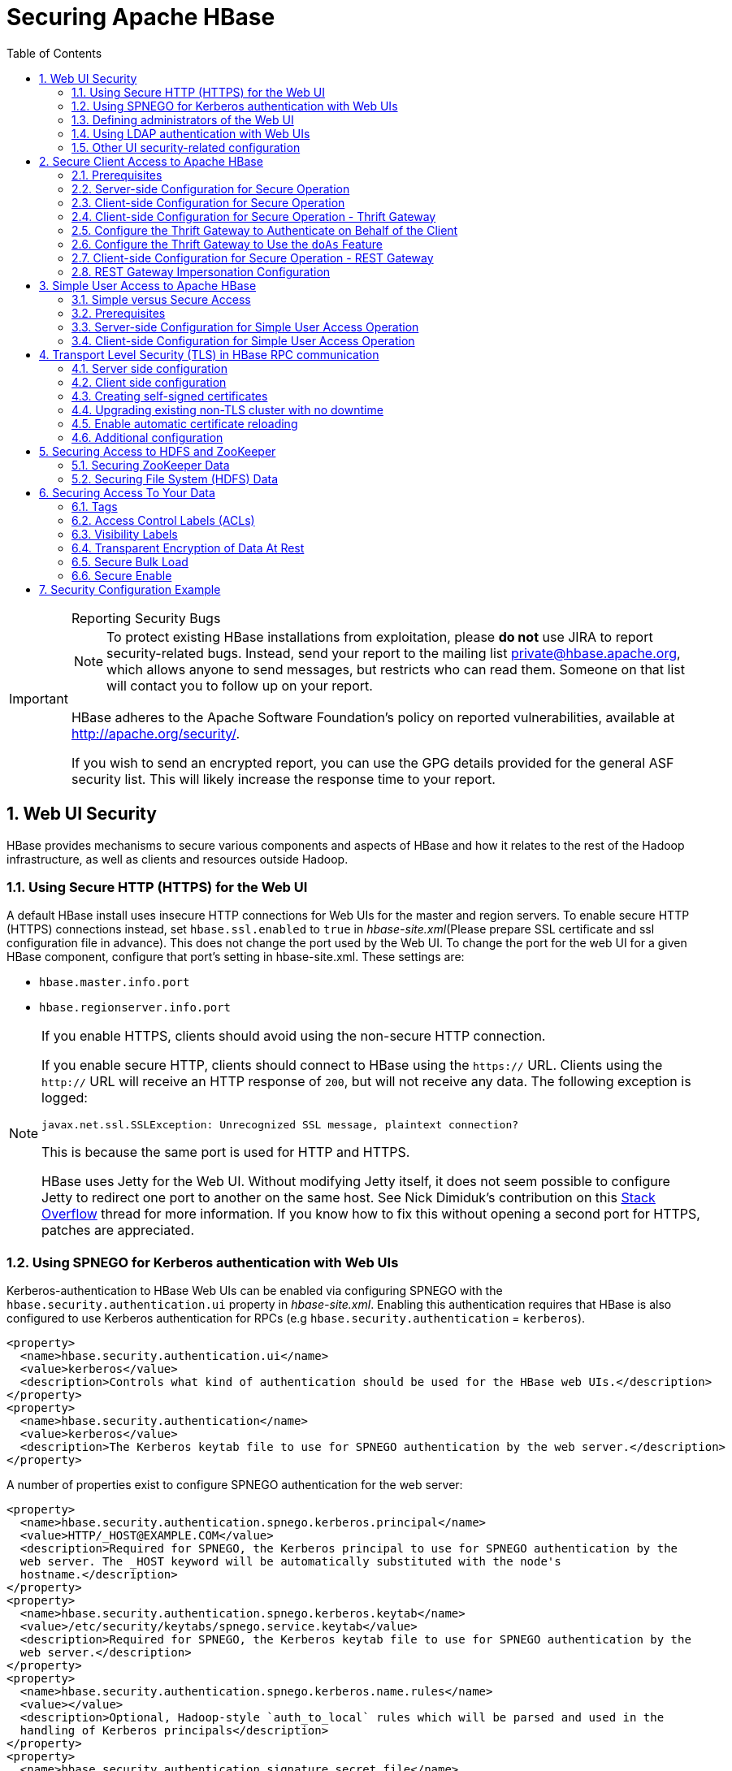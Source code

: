 ////
/**
 *
 * Licensed to the Apache Software Foundation (ASF) under one
 * or more contributor license agreements.  See the NOTICE file
 * distributed with this work for additional information
 * regarding copyright ownership.  The ASF licenses this file
 * to you under the Apache License, Version 2.0 (the
 * "License"); you may not use this file except in compliance
 * with the License.  You may obtain a copy of the License at
 *
 *     http://www.apache.org/licenses/LICENSE-2.0
 *
 * Unless required by applicable law or agreed to in writing, software
 * distributed under the License is distributed on an "AS IS" BASIS,
 * WITHOUT WARRANTIES OR CONDITIONS OF ANY KIND, either express or implied.
 * See the License for the specific language governing permissions and
 * limitations under the License.
 */
////

[[security]]
= Securing Apache HBase
:doctype: book
:numbered:
:toc: left
:icons: font
:experimental:

[IMPORTANT]
.Reporting Security Bugs
====
NOTE: To protect existing HBase installations from exploitation, please *do not* use JIRA to report security-related bugs. Instead, send your report to the mailing list private@hbase.apache.org, which allows anyone to send messages, but restricts who can read them. Someone on that list will contact you to follow up on your report.

HBase adheres to the Apache Software Foundation's policy on reported vulnerabilities, available at http://apache.org/security/.

If you wish to send an encrypted report, you can use the GPG details provided for the general ASF security list. This will likely increase the response time to your report.
====

== Web UI Security

HBase provides mechanisms to secure various components and aspects of HBase and how it relates to the rest of the Hadoop infrastructure, as well as clients and resources outside Hadoop.

=== Using Secure HTTP (HTTPS) for the Web UI

A default HBase install uses insecure HTTP connections for Web UIs for the master and region servers.
To enable secure HTTP (HTTPS) connections instead, set `hbase.ssl.enabled` to `true` in _hbase-site.xml_(Please prepare SSL certificate and ssl configuration file in advance).
This does not change the port used by the Web UI.
To change the port for the web UI for a given HBase component, configure that port's setting in hbase-site.xml.
These settings are:

* `hbase.master.info.port`
* `hbase.regionserver.info.port`

.If you enable HTTPS, clients should avoid using the non-secure HTTP connection.
[NOTE]
====
If you enable secure HTTP, clients should connect to HBase using the `https://` URL.
Clients using the `http://` URL will receive an HTTP response of `200`, but will not receive any data.
The following exception is logged:

----
javax.net.ssl.SSLException: Unrecognized SSL message, plaintext connection?
----

This is because the same port is used for HTTP and HTTPS.

HBase uses Jetty for the Web UI.
Without modifying Jetty itself, it does not seem possible to configure Jetty to redirect one port to another on the same host.
See Nick Dimiduk's contribution on this link:http://stackoverflow.com/questions/20611815/redirect-from-http-to-https-in-jetty[Stack Overflow] thread for more information.
If you know how to fix this without opening a second port for HTTPS, patches are appreciated.
====

[[hbase.secure.spnego.ui]]
=== Using SPNEGO for Kerberos authentication with Web UIs

Kerberos-authentication to HBase Web UIs can be enabled via configuring SPNEGO with the `hbase.security.authentication.ui`
property in _hbase-site.xml_. Enabling this authentication requires that HBase is also configured to use Kerberos authentication
for RPCs (e.g `hbase.security.authentication` = `kerberos`).

[source,xml]
----
<property>
  <name>hbase.security.authentication.ui</name>
  <value>kerberos</value>
  <description>Controls what kind of authentication should be used for the HBase web UIs.</description>
</property>
<property>
  <name>hbase.security.authentication</name>
  <value>kerberos</value>
  <description>The Kerberos keytab file to use for SPNEGO authentication by the web server.</description>
</property>
----

A number of properties exist to configure SPNEGO authentication for the web server:

[source,xml]
----
<property>
  <name>hbase.security.authentication.spnego.kerberos.principal</name>
  <value>HTTP/_HOST@EXAMPLE.COM</value>
  <description>Required for SPNEGO, the Kerberos principal to use for SPNEGO authentication by the
  web server. The _HOST keyword will be automatically substituted with the node's
  hostname.</description>
</property>
<property>
  <name>hbase.security.authentication.spnego.kerberos.keytab</name>
  <value>/etc/security/keytabs/spnego.service.keytab</value>
  <description>Required for SPNEGO, the Kerberos keytab file to use for SPNEGO authentication by the
  web server.</description>
</property>
<property>
  <name>hbase.security.authentication.spnego.kerberos.name.rules</name>
  <value></value>
  <description>Optional, Hadoop-style `auth_to_local` rules which will be parsed and used in the
  handling of Kerberos principals</description>
</property>
<property>
  <name>hbase.security.authentication.signature.secret.file</name>
  <value></value>
  <description>Optional, a file whose contents will be used as a secret to sign the HTTP cookies
  as a part of the SPNEGO authentication handshake. If this is not provided, Java's `Random` library
  will be used for the secret.</description>
</property>
----

=== Defining administrators of the Web UI

In the previous section, we cover how to enable authentication for the Web UI via SPNEGO.
However, some portions of the Web UI could be used to impact the availability and performance
of an HBase cluster. As such, it is desirable to ensure that only those with proper authority
can interact with these sensitive endpoints.

HBase allows the adminstrators to be defined via a list of usernames or groups in hbase-site.xml

[source,xml]
----
<property>
  <name>hbase.security.authentication.spnego.admin.users</name>
  <value></value>
</property>
<property>
  <name>hbase.security.authentication.spnego.admin.groups</name>
  <value></value>
</property>
----

The usernames are those which the Kerberos identity maps to, given the Hadoop `auth_to_local` rules
in core-site.xml. The groups here are the Unix groups associated with the mapped usernames.

Consider the following scenario to describe how the configuration properties operate. Consider
three users which are defined in the Kerberos KDC:

* `alice@COMPANY.COM`
* `bob@COMPANY.COM`
* `charlie@COMPANY.COM`

The default Hadoop `auth_to_local` rules map these principals to the "shortname":

* `alice`
* `bob`
* `charlie`

Unix groups membership define that `alice` is a member of the group `admins`.
`bob` and `charlie` are not members of the `admins` group.

[source,xml]
----
<property>
  <name>hbase.security.authentication.spnego.admin.users</name>
  <value>charlie</value>
</property>
<property>
  <name>hbase.security.authentication.spnego.admin.groups</name>
  <value>admins</value>
</property>
----

Given the above configuration, `alice` is allowed to access sensitive endpoints in the Web UI
as she is a member of the `admins` group. `charlie` is also allowed to access sensitive endpoints
because he is explicitly listed as an admin in the configuration. `bob` is not allowed to access
sensitive endpoints because he is not a member of the `admins` group nor is listed as an explicit
admin user via `hbase.security.authentication.spnego.admin.users`, but can still use any
non-sensitive endpoints in the Web UI.

If it doesn't go without saying: non-authenticated users cannot access any part of the Web UI.

[[hbase.secure.ldap.ui]]
=== Using LDAP authentication with Web UIs

LDAP authentication to HBase Web UIs can be enabled via configuring LDAP with the `hbase.security.authentication.ui`
property in _hbase-site.xml_. The `hbase.http.filter.initializers` property also needs to have the `AuthenticationFilterInitializer` class.

*IMPORTANT:* A LDAP server must be configured and running. When TLS is enabled for communication with LDAP server (either via ldaps scheme or ‘start TLS’ extension), configure the public certificate of the LDAP server in the local truststore.
The LDAP authentication mechanism uses HTTP Basic authentication scheme to verify user specified credentials against a configured LDAP (or Active Directory) server. The authentication filter must be configured with the following init parameters:

[source,xml]
----
<property>
  <name>hbase.security.authentication.ui</name>
  <value>ldap</value>
  <description>Controls what kind of authentication should be used for the HBase web UIs.</description>
</property>
<property>
  <name>hbase.http.filter.initializers</name>
  <value>org.apache.hadoop.hbase.http.AuthenticationFilterInitializer</value>
  <description>Comma separated class names corresponding to the Filters that will be initialized.
  Then, the Filters will be applied to all user facing jsp and servlet web pages.</description>
</property>
<property>
  <name>hadoop.http.authentication.type</name>
  <value>ldap</value>
  <description>Defines authentication used for the HTTP web-consoles in Hadoop ecosystem.</description>
</property>
----

A number of properties exist to configure LDAP authentication for the web server:

[source,xml]
----
<property>
  <name>hadoop.http.authentication.ldap.binddomain</name>
  <value>EXAMPLE.COM</value>
  <description>The LDAP bind domain value to be used with the LDAP server. This property is optional
   and useful only in case of Active Directory server (e.g. example.com).</description>
</property>
<property>
  <name>hadoop.http.authentication.ldap.providerurl</name>
  <value>ldap://ldap-server-host:8920</value>
  <description>The url of the LDAP server.</description>
</property>
<property>
  <name>hadoop.http.authentication.ldap.enablestarttls</name>
  <value>false</value>
  <description>A boolean value used to define if the LDAP server supports ‘StartTLS’ extension.</description>
</property>
<property>
  <name>hadoop.http.authentication.ldap.basedn</name>
  <value>ou=users,dc=example,dc=com</value>
  <description>The base distinguished name (DN) to be used with the LDAP server. This value is
  appended to the provided user id for authentication purpose. This property is not useful in case
  of Active Directory server.</description>
</property>
----

=== Other UI security-related configuration

While it is a clear anti-pattern for HBase developers, the developers acknowledge that the HBase
configuration (including Hadoop configuration files) may contain sensitive information. As such,
a user may find that they do not want to expose the HBase service-level configuration to all
authenticated users. They may configure HBase to require a user must be an admin to access
the service-level configuration via the HBase UI. This configuration is *false* by default
(any authenticated user may access the configuration).

Users who wish to change this would set the following in their hbase-site.xml:
[source,xml]
----
<property>
  <name>hbase.security.authentication.ui.config.protected</name>
  <value>true</value>
</property>
----

[[hbase.secure.configuration]]
== Secure Client Access to Apache HBase

Newer releases of Apache HBase (>= 0.92) support optional SASL authentication of clients.
See also Matteo Bertozzi's article on link:https://blog.cloudera.com/blog/2012/09/understanding-user-authentication-and-authorization-in-apache-hbase/[Understanding User Authentication and Authorization in Apache HBase].

This describes how to set up Apache HBase and clients for connection to secure HBase resources.

[[security.prerequisites]]
=== Prerequisites

Hadoop Authentication Configuration::
  To run HBase RPC with strong authentication, you must set `hbase.security.authentication` to `kerberos`.
  In this case, you must also set `hadoop.security.authentication` to `kerberos` in core-site.xml.
  Otherwise, you would be using strong authentication for HBase but not for the underlying HDFS, which would cancel out any benefit.

Kerberos KDC::
  You need to have a working Kerberos KDC.

=== Server-side Configuration for Secure Operation

First, refer to <<security.prerequisites,security.prerequisites>> and ensure that your underlying HDFS configuration is secure.

Add the following to the `hbase-site.xml` file on every server machine in the cluster:

[source,xml]
----
<property>
  <name>hbase.security.authentication</name>
  <value>kerberos</value>
</property>
<property>
  <name>hbase.security.authorization</name>
  <value>true</value>
</property>
<property>
<name>hbase.coprocessor.region.classes</name>
  <value>org.apache.hadoop.hbase.security.token.TokenProvider</value>
</property>
----

A full shutdown and restart of HBase service is required when deploying these configuration changes.

=== Client-side Configuration for Secure Operation

First, refer to <<security.prerequisites>> and ensure that your underlying HDFS configuration is secure.

Add the following to the `hbase-site.xml` file on every client:

[source,xml]
----
<property>
  <name>hbase.security.authentication</name>
  <value>kerberos</value>
</property>
----

Before 2.2.0 version, the client environment must be logged in to Kerberos from KDC or keytab via the `kinit` command before communication with the HBase cluster will be possible.

Since 2.2.0, client can specify the following configurations in `hbase-site.xml`:
[source,xml]
----
<property>
  <name>hbase.client.keytab.file</name>
  <value>/local/path/to/client/keytab</value>
</property>

<property>
  <name>hbase.client.keytab.principal</name>
  <value>foo@EXAMPLE.COM</value>
</property>
----
Then application can automatically do the login and credential renewal jobs without client interference.

It's optional feature, client, who upgrades to 2.2.0, can still keep their login and credential renewal logic already did in older version, as long as keeping `hbase.client.keytab.file`
and `hbase.client.keytab.principal` are unset.

Be advised that if the `hbase.security.authentication` in the client- and server-side site files do not match, the client will not be able to communicate with the cluster.

Once HBase is configured for secure RPC it is possible to optionally configure encrypted communication.
To do so, add the following to the `hbase-site.xml` file on every client:

[source,xml]
----
<property>
  <name>hbase.rpc.protection</name>
  <value>privacy</value>
</property>
----

This configuration property can also be set on a per-connection basis.
Set it in the `Configuration` supplied to `Table`:

[source,java]
----
Configuration conf = HBaseConfiguration.create();
Connection connection = ConnectionFactory.createConnection(conf);
conf.set("hbase.rpc.protection", "privacy");
try (Connection connection = ConnectionFactory.createConnection(conf);
     Table table = connection.getTable(TableName.valueOf(tablename))) {
  .... do your stuff
}
----

Expect a ~10% performance penalty for encrypted communication.

[[security.client.thrift]]
=== Client-side Configuration for Secure Operation - Thrift Gateway

Add the following to the `hbase-site.xml` file for every Thrift gateway:
[source,xml]
----
<property>
  <name>hbase.thrift.keytab.file</name>
  <value>/etc/hbase/conf/hbase.keytab</value>
</property>
<property>
  <name>hbase.thrift.kerberos.principal</name>
  <value>$USER/_HOST@HADOOP.LOCALDOMAIN</value>
  <!-- TODO: This may need to be  HTTP/_HOST@<REALM> and _HOST may not work.
   You may have  to put the concrete full hostname.
   -->
</property>
<!-- Add these if you need to configure a different DNS interface from the default -->
<property>
  <name>hbase.thrift.dns.interface</name>
  <value>default</value>
</property>
<property>
  <name>hbase.thrift.dns.nameserver</name>
  <value>default</value>
</property>
----

Substitute the appropriate credential and keytab for _$USER_ and _$KEYTAB_ respectively.

In order to use the Thrift API principal to interact with HBase, it is also necessary to add the `hbase.thrift.kerberos.principal` to the `_acl_` table.
For example, to give the Thrift API principal, `thrift_server`, administrative access, a command such as this one will suffice:

[source,sql]
----
grant 'thrift_server', 'RWCA'
----

For more information about ACLs, please see the <<hbase.accesscontrol.configuration>> section

The Thrift gateway will authenticate with HBase using the supplied credential.
No authentication will be performed by the Thrift gateway itself.
All client access via the Thrift gateway will use the Thrift gateway's credential and have its privilege.

[[security.gateway.thrift]]
=== Configure the Thrift Gateway to Authenticate on Behalf of the Client

<<security.client.thrift>> describes how to authenticate a Thrift client to HBase using a fixed user.
As an alternative, you can configure the Thrift gateway to authenticate to HBase on the client's behalf, and to access HBase using a proxy user.
This was implemented in link:https://issues.apache.org/jira/browse/HBASE-11349[HBASE-11349] for Thrift 1, and link:https://issues.apache.org/jira/browse/HBASE-11474[HBASE-11474] for Thrift 2.

.Limitations with Thrift Framed Transport
[NOTE]
====
If you use framed transport, you cannot yet take advantage of this feature, because SASL does not work with Thrift framed transport at this time.
====

To enable it, do the following.


. Be sure Thrift is running in secure mode, by following the procedure described in <<security.client.thrift>>.
. Be sure that HBase is configured to allow proxy users, as described in <<security.rest.gateway>>.
. In _hbase-site.xml_ for each cluster node running a Thrift gateway, set the property `hbase.thrift.security.qop` to one of the following three values:
+
* `privacy` - authentication, integrity, and confidentiality checking.
* `integrity` - authentication and integrity checking
* `authentication` - authentication checking only

. Restart the Thrift gateway processes for the changes to take effect.
  If a node is running Thrift, the output of the `jps` command will list a `ThriftServer` process.
  To stop Thrift on a node, run the command `bin/hbase-daemon.sh stop thrift`.
  To start Thrift on a node, run the command `bin/hbase-daemon.sh start thrift`.

[[security.gateway.thrift.doas]]
=== Configure the Thrift Gateway to Use the `doAs` Feature

<<security.gateway.thrift>> describes how to configure the Thrift gateway to authenticate to HBase on the client's behalf, and to access HBase using a proxy user. The limitation of this approach is that after the client is initialized with a particular set of credentials, it cannot change these credentials during the session. The `doAs` feature provides a flexible way to impersonate multiple principals using the same client. This feature was implemented in link:https://issues.apache.org/jira/browse/HBASE-12640[HBASE-12640] for Thrift 1, but is currently not available for Thrift 2.

*To enable the `doAs` feature*, add the following to the _hbase-site.xml_ file for every Thrift gateway:

[source,xml]
----
<property>
  <name>hbase.regionserver.thrift.http</name>
  <value>true</value>
</property>
<property>
  <name>hbase.thrift.support.proxyuser</name>
  <value>true</value>
</property>
----

*To allow proxy users* when using `doAs` impersonation, add the following to the _hbase-site.xml_ file for every HBase node:

[source,xml]
----
<property>
  <name>hadoop.security.authorization</name>
  <value>true</value>
</property>
<property>
  <name>hadoop.proxyuser.$USER.groups</name>
  <value>$GROUPS</value>
</property>
<property>
  <name>hadoop.proxyuser.$USER.hosts</name>
  <value>$GROUPS</value>
</property>
----

Take a look at the
link:https://github.com/apache/hbase/blob/master/hbase-examples/src/main/java/org/apache/hadoop/hbase/thrift/HttpDoAsClient.java[demo client]
to get an overall idea of how to use this feature in your client.

=== Client-side Configuration for Secure Operation - REST Gateway

Add the following to the `hbase-site.xml` file for every REST gateway:

[source,xml]
----
<property>
  <name>hbase.rest.keytab.file</name>
  <value>$KEYTAB</value>
</property>
<property>
  <name>hbase.rest.kerberos.principal</name>
  <value>$USER/_HOST@HADOOP.LOCALDOMAIN</value>
</property>
----

Substitute the appropriate credential and keytab for _$USER_ and _$KEYTAB_ respectively.

The REST gateway will authenticate with HBase using the supplied credential.

In order to use the REST API principal to interact with HBase, it is also necessary to add the `hbase.rest.kerberos.principal` to the `_acl_` table.
For example, to give the REST API principal, `rest_server`, administrative access, a command such as this one will suffice:

[source,sql]
----
grant 'rest_server', 'RWCA'
----

For more information about ACLs, please see the <<hbase.accesscontrol.configuration>> section

HBase REST gateway supports link:https://hadoop.apache.org/docs/stable/hadoop-auth/index.html[SPNEGO HTTP authentication] for client access to the gateway.
To enable REST gateway Kerberos authentication for client access, add the following to the `hbase-site.xml` file for every REST gateway.

[source,xml]
----
<property>
  <name>hbase.rest.support.proxyuser</name>
  <value>true</value>
</property>
<property>
  <name>hbase.rest.authentication.type</name>
  <value>kerberos</value>
</property>
<property>
  <name>hbase.rest.authentication.kerberos.principal</name>
  <value>HTTP/_HOST@HADOOP.LOCALDOMAIN</value>
</property>
<property>
  <name>hbase.rest.authentication.kerberos.keytab</name>
  <value>$KEYTAB</value>
</property>
<!-- Add these if you need to configure a different DNS interface from the default -->
<property>
  <name>hbase.rest.dns.interface</name>
  <value>default</value>
</property>
<property>
  <name>hbase.rest.dns.nameserver</name>
  <value>default</value>
</property>
----

Substitute the keytab for HTTP for _$KEYTAB_.

HBase REST gateway supports different 'hbase.rest.authentication.type': simple, kerberos.
You can also implement a custom authentication by implementing Hadoop AuthenticationHandler, then specify the full class name as 'hbase.rest.authentication.type' value.
For more information, refer to link:https://hadoop.apache.org/docs/stable/hadoop-auth/index.html[SPNEGO HTTP authentication].

[[security.rest.gateway]]
=== REST Gateway Impersonation Configuration

By default, the REST gateway doesn't support impersonation.
It accesses the HBase on behalf of clients as the user configured as in the previous section.
To the HBase server, all requests are from the REST gateway user.
The actual users are unknown.
You can turn on the impersonation support.
With impersonation, the REST gateway user is a proxy user.
The HBase server knows the actual/real user of each request.
So it can apply proper authorizations.

To turn on REST gateway impersonation, we need to configure HBase servers (masters and region servers) to allow proxy users; configure REST gateway to enable impersonation.

To allow proxy users, add the following to the `hbase-site.xml` file for every HBase server:

[source,xml]
----
<property>
  <name>hadoop.security.authorization</name>
  <value>true</value>
</property>
<property>
  <name>hadoop.proxyuser.$USER.groups</name>
  <value>$GROUPS</value>
</property>
<property>
  <name>hadoop.proxyuser.$USER.hosts</name>
  <value>$GROUPS</value>
</property>
----

Substitute the REST gateway proxy user for _$USER_, and the allowed group list for _$GROUPS_.

To enable REST gateway impersonation, add the following to the `hbase-site.xml` file for every REST gateway.

[source,xml]
----
<property>
  <name>hbase.rest.authentication.type</name>
  <value>kerberos</value>
</property>
<property>
  <name>hbase.rest.authentication.kerberos.principal</name>
  <value>HTTP/_HOST@HADOOP.LOCALDOMAIN</value>
</property>
<property>
  <name>hbase.rest.authentication.kerberos.keytab</name>
  <value>$KEYTAB</value>
</property>
----

Substitute the keytab for HTTP for _$KEYTAB_.

[[hbase.secure.simpleconfiguration]]
== Simple User Access to Apache HBase

Newer releases of Apache HBase (>= 0.92) support optional SASL authentication of clients.
See also Matteo Bertozzi's article on link:https://blog.cloudera.com/blog/2012/09/understanding-user-authentication-and-authorization-in-apache-hbase/[Understanding User Authentication and Authorization in Apache HBase].

This describes how to set up Apache HBase and clients for simple user access to HBase resources.

=== Simple versus Secure Access

The following section shows how to set up simple user access.
Simple user access is not a secure method of operating HBase.
This method is used to prevent users from making mistakes.
It can be used to mimic the Access Control using on a development system without having to set up Kerberos.

This method is not used to prevent malicious or hacking attempts.
To make HBase secure against these types of attacks, you must configure HBase for secure operation.
Refer to the section <<hbase.secure.configuration>> and complete all of the steps described there.

=== Prerequisites

None

=== Server-side Configuration for Simple User Access Operation

Add the following to the `hbase-site.xml` file on every server machine in the cluster:

[source,xml]
----
<property>
  <name>hbase.security.authentication</name>
  <value>simple</value>
</property>
<property>
  <name>hbase.security.authorization</name>
  <value>true</value>
</property>
<property>
  <name>hbase.coprocessor.master.classes</name>
  <value>org.apache.hadoop.hbase.security.access.AccessController</value>
</property>
<property>
  <name>hbase.coprocessor.region.classes</name>
  <value>org.apache.hadoop.hbase.security.access.AccessController</value>
</property>
<property>
  <name>hbase.coprocessor.regionserver.classes</name>
  <value>org.apache.hadoop.hbase.security.access.AccessController</value>
</property>
----

For 0.94, add the following to the `hbase-site.xml` file on every server machine in the cluster:

[source,xml]
----
<property>
  <name>hbase.rpc.engine</name>
  <value>org.apache.hadoop.hbase.ipc.SecureRpcEngine</value>
</property>
<property>
  <name>hbase.coprocessor.master.classes</name>
  <value>org.apache.hadoop.hbase.security.access.AccessController</value>
</property>
<property>
  <name>hbase.coprocessor.region.classes</name>
  <value>org.apache.hadoop.hbase.security.access.AccessController</value>
</property>
----

A full shutdown and restart of HBase service is required when deploying these configuration changes.

=== Client-side Configuration for Simple User Access Operation

Add the following to the `hbase-site.xml` file on every client:

[source,xml]
----
<property>
  <name>hbase.security.authentication</name>
  <value>simple</value>
</property>
----

For 0.94, add the following to the `hbase-site.xml` file on every server machine in the cluster:

[source,xml]
----
<property>
  <name>hbase.rpc.engine</name>
  <value>org.apache.hadoop.hbase.ipc.SecureRpcEngine</value>
</property>
----

Be advised that if the `hbase.security.authentication` in the client- and server-side site files do not match, the client will not be able to communicate with the cluster.

==== Client-side Configuration for Simple User Access Operation - Thrift Gateway

The Thrift gateway user will need access.
For example, to give the Thrift API user, `thrift_server`, administrative access, a command such as this one will suffice:

[source,sql]
----
grant 'thrift_server', 'RWCA'
----

For more information about ACLs, please see the <<hbase.accesscontrol.configuration>> section

The Thrift gateway will authenticate with HBase using the supplied credential.
No authentication will be performed by the Thrift gateway itself.
All client access via the Thrift gateway will use the Thrift gateway's credential and have its privilege.

==== Client-side Configuration for Simple User Access Operation - REST Gateway

The REST gateway will authenticate with HBase using the supplied credential.
No authentication will be performed by the REST gateway itself.
All client access via the REST gateway will use the REST gateway's credential and have its privilege.

The REST gateway user will need access.
For example, to give the REST API user, `rest_server`, administrative access, a command such as this one will suffice:

[source,sql]
----
grant 'rest_server', 'RWCA'
----

For more information about ACLs, please see the <<hbase.accesscontrol.configuration>> section

It should be possible for clients to authenticate with the HBase cluster through the REST gateway in a pass-through manner via SPNEGO HTTP authentication.
This is future work.

== Transport Level Security (TLS) in HBase RPC communication

Since version `2.6.0` HBase supports TLS encryption in server-client and Master-RegionServer communication.
link:https://en.wikipedia.org/wiki/Transport_Layer_Security/[Transport Layer Security (TLS)] is a standard
cryptographic protocol designed to provide communications security over a computer network. HBase TLS implementation
works exactly how secure websites are accessed via *https* prefix in a web browser: once established all communication
on the channel will be securely hidden from malicious access.

The encryption works at the transport level which means it's independent of the configured authentication method. Secure
client access mentioned in the previous section requires Kerberos to be configured and used in HBase authentication, while
TLS can be configured with any other SASL mechanism or even with simple client access methods, effectively preventing
attackers from eavesdropping the communication. No Kerberos KDC or other complicated infrastructure required.

HBase TLS is based on the Netty library therefore it only works with Netty client and server RPC implementations. Netty's
powerful SSL implementation is a great foundation for highly secure and performant communication providing the latest and
greatest cryptographic solution at all times.

Since Region Servers effectively work as clients from Master's perspective, TLS supports encrypted communication
between cluster members too.

[NOTE]
====
From version 2.6.0 HBase supports the
link:https://hadoop.apache.org/docs/r3.3.4/hadoop-project-dist/hadoop-common/CredentialProviderAPI.html[Hadoop CredentialProvider API]
to avoid storing sensitive information in HBase configuration files. The recommended way of storing keystore / truststore passwords
is to use one of the supported credential providers e.g. the local jceks file provider. You can find more information
about how to setup credential providers in the Hadoop documentation.

The CLI interface for accessing the Hadoop Credential Shell is also available in HBase CLI. Type `hbase credential` to get help.
====

=== Server side configuration

We need to set up Java key store for the server. Key store is the list of private keys that a server can use to configure TLS
encryption. See link:https://en.wikipedia.org/wiki/Transport_Layer_Security/[TLS wikipedia page]
for further details of the protocol. Add the following configuration to `hbase-site.xml` on Master, Region Servers and HBase
clients:

[source,xml]
----
<property>
  <name>hbase.server.netty.tls.enabled</name>
  <value>true</value>
</property>
<property>
  <name>hbase.rpc.tls.keystore.location</name>
  <value>/path/to/keystore.jks</value>
</property>
----

Use `hbase.rpc.tls.keystore.password` alias to retrieve key store password from Hadoop credential provider.

NOTE: The supported storefile formats are based on the registered security providers and the loader can be autodetected from
the file extension. If needed, the file format can be explicitly specified with the `hbase.rpc.tls.keystore.type` property.

=== Client side configuration

We need to configure trust store for the client. Trust store contains the list of certificates that the client should trust
when doing the handshake with the server. Add the following to `hbase-site.xml`.

[source,xml]
----
<property>
  <name>hbase.client.netty.tls.enabled</name>
  <value>true</value>
</property>
<property>
  <name>hbase.rpc.tls.truststore.location</name>
  <value>/path/to/truststore.jks</value>
</property>
----

Use `hbase.rpc.tls.truststore.password` alias to retrieve trust store password from Hadoop credential provider.

NOTE: The supported storefile formats are based on the registered security providers and the loader can be autodetected from
the file extension. If needed, the file format can be explicitly specified with the `hbase.rpc.tls.truststore.type` property.

However, specifying a trust store is not always required. Standard JDK implementations are shipped with a standard list
of trusted certificates (the certificates of Certificate Authorities) and if your private key is provided by one of them,
you don't need to configure your clients to trust it. Similarly to an internet browser, you don't need to set up the
certificates of every single website you're planning to visit. Later in this documentation we'll walk through the steps of
creating self-signed certificates which requires a trust store setup.

You can check the list of public certificate authorities shipped with your JDK implementation:

----
keytool -keystore $JAVA_HOME/jre/lib/security/cacerts -list
----

Password is empty by default.

=== Creating self-signed certificates

While obtaining globally trusted certificates from Certificate Authorities is convenient, it's perfectly valid to generate
your own private/public keypairs and set them up specifically for the HBase cluster. Especially if you don't want to enable
public access to the cluster, paying money for a certificate doesn't make sense.

Follow the following steps to generate self-signed certificates.

. Create SSL key store JKS to store local credentials

Please note that the alias (-alias) and the distinguished name (-dname) must match the hostname of the machine that is
associated with, otherwise hostname verification won't work.

----
keytool -genkeypair -alias $(hostname -f) -keyalg RSA -keysize 2048 -dname "cn=$(hostname -f)" -keypass password -keystore keystore.jks -storepass password
----

At the end of this operation you'll have as many key store files as many servers you have in your cluster. Each cluster member
will have its own key store.

[start=2]
. Extract the signed public key (certificate) from each key store

----
keytool -exportcert -alias $(hostname -f) -keystore keystore.jks -file $(hostname -f).cer -rfc
----

[start=3]
. Create SSL trust store JKS containing certificates for the clients

The same truststore (storing all accepted certs) should be shared on participants of the cluster. You need to use different
aliases to store multiple certificates in the same truststore. Name of the aliases doesn't matter.

----
keytool -importcert -alias [host1..3] -file [host1..3].cer -keystore truststore.jks -storepass password
----

=== Upgrading existing non-TLS cluster with no downtime

Here are the steps needed to upgrade an already running HBase cluster to TLS without downtime by taking advantage of
port unification functionality. There's a property on server side called `hbase.server.netty.tls.supportplaintext`
which makes possible to accept TLS and plaintext connections on the same socket port.

. Create the necessary key stores and trust stores for all server participants as described in the previous section.

. Enable secure communication on the Master node in _server-only_ mode with plaintext support.

[source,xml]
----
<property>
  <name>hbase.client.netty.tls.enabled</name>
  <value>false</value>
</property>
<property>
  <name>hbase.server.netty.tls.enabled</name>
  <value>true</value>
</property>
<property>
  <name>hbase.server.netty.tls.supportplaintext</name>
  <value>true</value>
</property>
...keystore / truststore setup ...
----

Restart the Master. Master now accepts both TLS/non-TLS connections and works with non-TLS in client mode.

[start=3]
. Enable secure communication on the Region Servers in both _server and client_ mode with plaintext support.
Client mode here will ensure that RegionServer's communication to Master is encrypted.

[WARNING]
====
*Replication*

If you have read replicas enabled in your cluster or replication between two different clusters, you
have to break this into two steps. Secure communication has to be enabled on the _server side_ first with plaintext
support and once all Region Servers are upgraded you can repeat the upgrade by enabling _client side_ as well.

You have to prepare all Region Servers for secure communication before upgrading the client side.
====

[source,xml]
----
<property>
  <name>hbase.client.netty.tls.enabled</name>
  <value>true</value>
</property>
<property>
  <name>hbase.server.netty.tls.enabled</name>
  <value>true</value>
</property>
<property>
  <name>hbase.server.netty.tls.supportplaintext</name>
  <value>true</value>
</property>
...keystore / truststore setup ...
----

Restart Region Servers in rolling restart fashion. They send requests with TLS and accept both TLS and non-TLS communication.

[start=4]
. Enable secure communication on the clients.

[source,xml]
----
<property>
  <name>hbase.client.netty.tls.enabled</name>
  <value>true</value>
</property>
...truststore setup ...
----

[start=5]
. Enable client-mode TLS on master and disable plaintext mode.

[source,xml]
----
<property>
  <name>hbase.client.netty.tls.enabled</name>
  <value>true</value>
</property>
<property>
  <name>hbase.server.netty.tls.enabled</name>
  <value>true</value>
</property>
<property>
  <name>hbase.server.netty.tls.supportplaintext</name>
  <value>false</value>
</property>
----

Restart Master.

[start=6]
. Disable plaintext communication on the Region Servers by removing `supportplaintext` property. Restart RSs in rolling
restart fashion.

WARNING: Once `hbase.client.netty.tls.enabled` is enabled on the server side, the cluster will only be able to communicate
with other clusters which have TLS enabled. For example, this would impact inter-cluster replication.

=== Enable automatic certificate reloading

Certificates usually expire after some time to improve security. In this case we need to replace them by modifying
Keystore / Truststore files and HBase processes have to be restarted. In order to avoid that you can enable automatic
file change detection and certificate reloading with the following option. Default: false.

[source,xml]
----
<property>
  <name>hbase.rpc.tls.certReload</name>
  <value>true</value>
</property>
----

=== Additional configuration

==== Enabled protocols

Comma-separated list of TLS protocol versions to enable. Default is empty.

[source,xml]
----
<property>
  <name>hbase.client.netty.tls.enabledProtocols</name>
  <value>TLSv1.2,TLSv1.3</value>
</property>
----

==== Default protocol

Set the default TLS protocol version to use. Default is TLSv1.2. Use this protocol if enabled protocols is not defined.

[source,xml]
----
<property>
  <name>hbase.client.netty.tls.protocol</name>
  <value>TLSv1.2</value>
</property>
----

==== Enabled cipher suites

List of enabled cipher suites in TLS protocol. Useful when you want to disable certain cipher suites due to recent
security concerns. Default value is a mix of CBC and GCM ciphers. Due to performance reasons we prefer CBC ciphers for
Java 8 and GCM ciphers for Java 9+.

[source,xml]
----
<property>
  <name>hbase.client.netty.tls.ciphersuites</name>
  <value>TLS_ECDHE_ECDSA_WITH_AES_128_GCM_SHA256</value>
</property>
----

==== Certificate Revocation Checking

There's a built-in mechanism in JDK's TrustManager which automatically checks certificates for revocation. See
link:https://docs.oracle.com/cd/E19263-01/817-5215/ssl.html#wp19807[Managing Server Certificates]. Disabled by default.

[source,xml]
----
<property>
  <name>hbase.client.netty.tls.clr</name>
  <value>false</value>
</property>
----

==== Online Certificate Status Protocol

Enables link:https://en.wikipedia.org/wiki/OCSP_stapling[OCSP] stapling. Please note that not all `SSLProvider`
implementations support OCSP stapling and an exception will be thrown upon. Disabled by default.

[source,xml]
----
<property>
  <name>hbase.client.netty.tls.ocsp</name>
  <value>false</value>
</property>
----

==== Client handshake timeout

Set the TLS client handshake timeout is milliseconds. Default is 5 seconds.

[source,xml]
----
<property>
  <name>hbase.client.netty.tls.handshaketimeout</name>
  <value>5000</value>
</property>
----

== Securing Access to HDFS and ZooKeeper
Secure HBase requires secure ZooKeeper and HDFS so that users cannot access and/or modify the metadata and data from under HBase. HBase uses HDFS (or configured file system) to keep its data files as well as write ahead logs (WALs) and other data. HBase uses ZooKeeper to store some metadata for operations (master address, table locks, recovery state, etc).

=== Securing ZooKeeper Data
ZooKeeper has a pluggable authentication mechanism to enable access from clients using different methods. ZooKeeper even allows authenticated and un-authenticated clients at the same time. The access to znodes can be restricted by providing Access Control Lists (ACLs) per znode. An ACL contains two components, the authentication method and the principal. ACLs are NOT enforced hierarchically. See link:https://zookeeper.apache.org/doc/r3.3.6/zookeeperProgrammers.html#sc_ZooKeeperPluggableAuthentication[ZooKeeper Programmers Guide] for details.

HBase daemons authenticate to ZooKeeper via SASL and kerberos (See <<zk.sasl.auth>>). HBase sets up the znode ACLs so that only the HBase user and the configured hbase superuser (`hbase.superuser`) can access and modify the data. In cases where ZooKeeper is used for service discovery or sharing state with the client, the znodes created by HBase will also allow anyone (regardless of authentication) to read these znodes (clusterId, master address, meta location, etc), but only the HBase user can modify them.

=== Securing File System (HDFS) Data
All of the data under management is kept under the root directory in the file system (`hbase.rootdir`). Access to the data and WAL files in the filesystem should be restricted so that users cannot bypass the HBase layer, and peek at the underlying data files from the file system. HBase assumes the filesystem used (HDFS or other) enforces permissions hierarchically. If sufficient protection from the file system (both authorization and authentication) is not provided, HBase level authorization control (ACLs, visibility labels, etc) is meaningless since the user can always access the data from the file system.

HBase enforces the posix-like permissions 700 (`rwx------`) to its root directory. It means that only the HBase user can read or write the files in FS. The default setting can be changed by configuring `hbase.rootdir.perms` in hbase-site.xml. A restart of the active master is needed so that it changes the used permissions. For versions before 1.2.0, you can check whether HBASE-13780 is committed, and if not, you can manually set the permissions for the root directory if needed. Using HDFS, the command would be:
[source,bash]
----
sudo -u hdfs hadoop fs -chmod 700 /hbase
----
You should change `/hbase` if you are using a different `hbase.rootdir`.

In secure mode, SecureBulkLoadEndpoint should be configured and used for properly handing of users files created from MR jobs to the HBase daemons and HBase user. The staging directory in the distributed file system used for bulk load (`hbase.bulkload.staging.dir`, defaults to `/tmp/hbase-staging`) should have (mode 711, or `rwx--x--x`) so that users can access the staging directory created under that parent directory, but cannot do any other operation. See <<hbase.secure.bulkload>> for how to configure SecureBulkLoadEndPoint.

== Securing Access To Your Data

After you have configured secure authentication between HBase client and server processes and gateways, you need to consider the security of your data itself.
HBase provides several strategies for securing your data:

* Role-based Access Control (RBAC) controls which users or groups can read and write to a given HBase resource or execute a coprocessor endpoint, using the familiar paradigm of roles.
* Visibility Labels which allow you to label cells and control access to labelled cells, to further restrict who can read or write to certain subsets of your data.
  Visibility labels are stored as tags.
  See <<hbase.tags,hbase.tags>> for more information.
* Transparent encryption of data at rest on the underlying filesystem, both in HFiles and in the WAL.
  This protects your data at rest from an attacker who has access to the underlying filesystem, without the need to change the implementation of the client.
  It can also protect against data leakage from improperly disposed disks, which can be important for legal and regulatory compliance.

Server-side configuration, administration, and implementation details of each of these features are discussed below, along with any performance trade-offs.
An example security configuration is given at the end, to show these features all used together, as they might be in a real-world scenario.

CAUTION: All aspects of security in HBase are in active development and evolving rapidly.
Any strategy you employ for security of your data should be thoroughly tested.
In addition, some of these features are still in the experimental stage of development.
To take advantage of many of these features, you must be running HBase 0.98+ and using the HFile v3 file format.

.Protecting Sensitive Files
[WARNING]
====
Several procedures in this section require you to copy files between cluster nodes.
When copying keys, configuration files, or other files containing sensitive strings, use a secure method, such as `ssh`, to avoid leaking sensitive data.
====

[[security.data.basic.server.side]]
.Procedure: Basic Server-Side Configuration
. Enable HFile v3, by setting `hfile.format.version` to 3 in _hbase-site.xml_.
  This is the default for HBase 1.0 and newer.
+
[source,xml]
----
<property>
  <name>hfile.format.version</name>
  <value>3</value>
</property>
----

. Enable SASL and Kerberos authentication for RPC and ZooKeeper, as described in <<security.prerequisites,security.prerequisites>> and <<zk.sasl.auth>>.

[[hbase.tags]]
=== Tags

[firstterm]_Tags_ are a feature of HFile v3.
A tag is a piece of metadata which is part of a cell, separate from the key, value, and version.
Tags are an implementation detail which provides a foundation for other security-related features such as cell-level ACLs and visibility labels.
Tags are stored in the HFiles themselves.
It is possible that in the future, tags will be used to implement other HBase features.
You don't need to know a lot about tags in order to use the security features they enable.

==== Implementation Details

Every cell can have zero or more tags.
Every tag has a type and the actual tag byte array.

Just as row keys, column families, qualifiers and values can be encoded (see <<data.block.encoding.types,data.block.encoding.types>>), tags can also be encoded as well.
You can enable or disable tag encoding at the level of the column family, and it is enabled by default.
Use the `HColumnDescriptor#setCompressionTags(boolean compressTags)` method to manage encoding settings on a column family.
You also need to enable the DataBlockEncoder for the column family, for encoding of tags to take effect.

You can enable compression of each tag in the WAL, if WAL compression is also enabled, by setting the value of `hbase.regionserver.wal.tags.enablecompression` to `true` in _hbase-site.xml_.
Tag compression uses dictionary encoding.

Coprocessors that run server-side on RegionServers can perform get and set operations on cell Tags. Tags are stripped out at the RPC layer before the read response is sent back, so clients do not see these tags.
Tag compression is not supported when using WAL encryption.

[[hbase.accesscontrol.configuration]]
=== Access Control Labels (ACLs)

==== How It Works

ACLs in HBase are based upon a user's membership in or exclusion from groups, and a given group's permissions to access a given resource.
ACLs are implemented as a coprocessor called AccessController.

HBase does not maintain a private group mapping, but relies on a [firstterm]_Hadoop group mapper_, which maps between entities in a directory such as LDAP or Active Directory, and HBase users.
Any supported Hadoop group mapper will work.
Users are then granted specific permissions (Read, Write, Execute, Create, Admin) against resources (global, namespaces, tables, cells, or endpoints).

NOTE: With Kerberos and Access Control enabled, client access to HBase is authenticated and user data is private unless access has been explicitly granted.

HBase has a simpler security model than relational databases, especially in terms of client operations.
No distinction is made between an insert (new record) and update (of existing record), for example, as both collapse down into a Put.

===== Understanding Access Levels

HBase access levels are granted independently of each other and allow for different types of operations at a given scope.

* _Read \(R)_ - can read data at the given scope
* _Write (W)_ - can write data at the given scope
* _Execute (X)_ - can execute coprocessor endpoints at the given scope
* _Create \(C)_ - can create tables or drop tables (even those they did not create) at the given scope
* _Admin (A)_ - can perform cluster operations such as balancing the cluster or assigning regions at the given scope

The possible scopes are:

* _Superuser_ - superusers can perform any operation available in HBase, to any resource.
  The user who runs HBase on your cluster is a superuser, as are any principals assigned to the configuration property `hbase.superuser` in _hbase-site.xml_ on the HMaster.
* _Global_ - permissions granted at _global_ scope allow the admin to operate on all tables of the cluster.
* _Namespace_ - permissions granted at _namespace_ scope apply to all tables within a given namespace.
* _Table_ - permissions granted at _table_ scope apply to data or metadata within a given table.
* _ColumnFamily_ - permissions granted at _ColumnFamily_ scope apply to cells within that ColumnFamily.
* _Cell_ - permissions granted at _cell_ scope apply to that exact cell coordinate (key, value, timestamp). This allows for policy evolution along with data.
+
To change an ACL on a specific cell, write an updated cell with new ACL to the precise coordinates of the original.
+
If you have a multi-versioned schema and want to update ACLs on all visible versions, you need to write new cells for all visible versions.
The application has complete control over policy evolution.
+
The exception to the above rule is `append` and `increment` processing.
Appends and increments can carry an ACL in the operation.
If one is included in the operation, then it will be applied to the result of the `append` or `increment`.
Otherwise, the ACL of the existing cell you are appending to or incrementing is preserved.


The combination of access levels and scopes creates a matrix of possible access levels that can be granted to a user.
In a production environment, it is useful to think of access levels in terms of what is needed to do a specific job.
The following list describes appropriate access levels for some common types of HBase users.
It is important not to grant more access than is required for a given user to perform their required tasks.

* _Superusers_ - In a production system, only the HBase user should have superuser access.
  In a development environment, an administrator may need superuser access in order to quickly control and manage the cluster.
  However, this type of administrator should usually be a Global Admin rather than a superuser.
* _Global Admins_ - A global admin can perform tasks and access every table in HBase.
  In a typical production environment, an admin should not have Read or Write permissions to data within tables.
* A global admin with Admin permissions can perform cluster-wide operations on the cluster, such as balancing, assigning or unassigning regions, or calling an explicit major compaction.
  This is an operations role.
* A global admin with Create permissions can create or drop any table within HBase.
  This is more of a DBA-type role.
+
In a production environment, it is likely that different users will have only one of Admin and Create permissions.
+
[WARNING]
====
In the current implementation, a Global Admin with `Admin` permission can grant himself `Read` and `Write` permissions on a table and gain access to that table's data.
For this reason, only grant `Global Admin` permissions to trusted user who actually need them.

Also be aware that a `Global Admin` with `Create` permission can perform a `Put` operation on the ACL table, simulating a `grant` or `revoke` and circumventing the authorization check for `Global Admin` permissions.

Due to these issues, be cautious with granting `Global Admin` privileges.
====

* _Namespace Admins_ - a namespace admin with `Create` permissions can create or drop tables within that namespace, and take and restore snapshots.
  A namespace admin with `Admin` permissions can perform operations such as splits or major compactions on tables within that namespace.
* _Table Admins_ - A table admin can perform administrative operations only on that table.
  A table admin with `Create` permissions can create snapshots from that table or restore that table from a snapshot.
  A table admin with `Admin` permissions can perform operations such as splits or major compactions on that table.
* _Users_ - Users can read or write data, or both.
  Users can also execute coprocessor endpoints, if given `Executable` permissions.

.Real-World Example of Access Levels
[cols="1,1,1,1", options="header"]
|===
| Job Title
| Scope
| Permissions
| Description

| Senior Administrator
| Global
| Access, Create
| Manages the cluster and gives access to Junior Administrators.

| Junior Administrator
| Global
| Create
| Creates tables and gives access to Table Administrators.

| Table Administrator
| Table
| Access
| Maintains a table from an operations point of view.

| Data Analyst
| Table
| Read
| Creates reports from HBase data.

| Web Application
| Table
| Read, Write
| Puts data into HBase and uses HBase data to perform operations.
|===

.ACL Matrix
For more details on how ACLs map to specific HBase operations and tasks, see <<appendix_acl_matrix,appendix acl matrix>>.

===== Implementation Details

Cell-level ACLs are implemented using tags (see <<hbase.tags>>). In order to use cell-level ACLs, you must be using HFile v3 and HBase 0.98 or newer.

. Files created by HBase are owned by the operating system user running the HBase process.
  To interact with HBase files, you should use the API or bulk load facility.
. HBase does not model "roles" internally in HBase.
  Instead, group names can be granted permissions.
  This allows external modeling of roles via group membership.
  Groups are created and manipulated externally to HBase, via the Hadoop group mapping service.

===== Server-Side Configuration

. As a prerequisite, perform the steps in <<security.data.basic.server.side>>.
. Install and configure the AccessController coprocessor, by setting the following properties in _hbase-site.xml_.
  These properties take a list of classes.
+
NOTE: If you use the AccessController along with the VisibilityController, the AccessController must come first in the list, because with both components active, the VisibilityController will delegate access control on its system tables to the AccessController.
For an example of using both together, see <<security.example.config>>.
+
[source,xml]
----
<property>
  <name>hbase.security.authorization</name>
  <value>true</value>
</property>
<property>
  <name>hbase.coprocessor.region.classes</name>
  <value>org.apache.hadoop.hbase.security.access.AccessController, org.apache.hadoop.hbase.security.token.TokenProvider</value>
</property>
<property>
  <name>hbase.coprocessor.master.classes</name>
  <value>org.apache.hadoop.hbase.security.access.AccessController</value>
</property>
<property>
  <name>hbase.coprocessor.regionserver.classes</name>
  <value>org.apache.hadoop.hbase.security.access.AccessController</value>
</property>
<property>
  <name>hbase.security.exec.permission.checks</name>
  <value>true</value>
</property>
----
+
Optionally, you can enable transport security, by setting `hbase.rpc.protection` to `privacy`.
This requires HBase 0.98.4 or newer.

. Set up the Hadoop group mapper in the Hadoop namenode's _core-site.xml_.
  This is a Hadoop file, not an HBase file.
  Customize it to your site's needs.
  Following is an example.
+
[source,xml]
----
<property>
  <name>hadoop.security.group.mapping</name>
  <value>org.apache.hadoop.security.LdapGroupsMapping</value>
</property>

<property>
  <name>hadoop.security.group.mapping.ldap.url</name>
  <value>ldap://server</value>
</property>

<property>
  <name>hadoop.security.group.mapping.ldap.bind.user</name>
  <value>Administrator@example-ad.local</value>
</property>

<property>
  <name>hadoop.security.group.mapping.ldap.bind.password</name>
  <value>****</value>
</property>

<property>
  <name>hadoop.security.group.mapping.ldap.base</name>
  <value>dc=example-ad,dc=local</value>
</property>

<property>
  <name>hadoop.security.group.mapping.ldap.search.filter.user</name>
  <value>(&amp;(objectClass=user)(sAMAccountName={0}))</value>
</property>

<property>
  <name>hadoop.security.group.mapping.ldap.search.filter.group</name>
  <value>(objectClass=group)</value>
</property>

<property>
  <name>hadoop.security.group.mapping.ldap.search.attr.member</name>
  <value>member</value>
</property>

<property>
  <name>hadoop.security.group.mapping.ldap.search.attr.group.name</name>
  <value>cn</value>
</property>
----
. Optionally, enable the early-out evaluation strategy.
  Prior to HBase 0.98.0, if a user was not granted access to a column family, or at least a column qualifier, an AccessDeniedException would be thrown.
  HBase 0.98.0 removed this exception in order to allow cell-level exceptional grants.
  To restore the old behavior in HBase 0.98.0-0.98.6, set `hbase.security.access.early_out` to `true` in _hbase-site.xml_.
  In HBase 0.98.6, the default has been returned to `true`.
. Distribute your configuration and restart your cluster for changes to take effect.
. To test your configuration, log into HBase Shell as a given user and use the `whoami` command to report the groups your user is part of.
  In this example, the user is reported as being a member of the `services` group.
+
----
hbase> whoami
service (auth:KERBEROS)
    groups: services
----


===== Administration

Administration tasks can be performed from HBase Shell or via an API.

.API Examples
[CAUTION]
====
Many of the API examples below are taken from source files _hbase-server/src/test/java/org/apache/hadoop/hbase/security/access/TestAccessController.java_              and _hbase-server/src/test/java/org/apache/hadoop/hbase/security/access/SecureTestUtil.java_.

Neither the examples, nor the source files they are taken from, are part of the public HBase API, and are provided for illustration only.
Refer to the official API for usage instructions.
====


. User and Group Administration
+
Users and groups are maintained external to HBase, in your directory.

. Granting Access To A Namespace, Table, Column Family, or Cell
+
There are a few different types of syntax for grant statements.
The first, and most familiar, is as follows, with the table and column family being optional:
+
[source,sql]
----
grant 'user', 'RWXCA', 'TABLE', 'CF', 'CQ'
----
+
Groups and users are granted access in the same way, but groups are prefixed with an `@` symbol.
In the same way, tables and namespaces are specified in the same way, but namespaces are prefixed with an `@` symbol.
+
It is also possible to grant multiple permissions against the same resource in a single statement, as in this example.
The first sub-clause maps users to ACLs and the second sub-clause specifies the resource.
+
NOTE: HBase Shell support for granting and revoking access at the cell level is for testing and verification support, and should not be employed for production use because it won't apply the permissions to cells that don't exist yet.
The correct way to apply cell level permissions is to do so in the application code when storing the values.
+
.ACL Granularity and Evaluation Order
ACLs are evaluated from least granular to most granular, and when an ACL is reached that grants permission, evaluation stops.
This means that cell ACLs do not override ACLs at less granularity.
+
.HBase Shell
====
* Global:
+
----
hbase> grant '@admins', 'RWXCA'
----

* Namespace:
+
----
hbase> grant 'service', 'RWXCA', '@test-NS'
----

* Table:
+
----
hbase> grant 'service', 'RWXCA', 'user'
----

* Column Family:
+
----
hbase> grant '@developers', 'RW', 'user', 'i'
----

* Column Qualifier:
+
----
hbase> grant 'service, 'RW', 'user', 'i', 'foo'
----

* Cell:
+
The syntax for granting cell ACLs uses the following syntax:
+
----
grant <table>, \
  { '<user-or-group>' => \
    '<permissions>', ... }, \
  { <scanner-specification> }
----
+
* _<user-or-group>_ is the user or group name, prefixed with `@` in the case of a group.
* _<permissions>_ is a string containing any or all of "RWXCA", though only R and W are meaningful at cell scope.
* _<scanner-specification>_ is the scanner specification syntax and conventions used by the 'scan' shell command.
  For some examples of scanner specifications, issue the following HBase Shell command.
+
----
hbase> help "scan"
----

+
If you need to enable cell acl,the hfile.format.version option in hbase-site.xml should be greater than or equal to 3,and the hbase.security.access.early_out option should be set to false.This example grants read access to the 'testuser' user and read/write access to the 'developers' group, on cells in the 'pii' column which match the filter.
+
----
hbase> grant 'user', \
  { '@developers' => 'RW', 'testuser' => 'R' }, \
  { COLUMNS => 'pii', FILTER => "(PrefixFilter ('test'))" }
----
+
The shell will run a scanner with the given criteria, rewrite the found cells with new ACLs, and store them back to their exact coordinates.

====
+
.API
====
The following example shows how to grant access at the table level.

[source,java]
----
public static void grantOnTable(final HBaseTestingUtil util, final String user,
    final TableName table, final byte[] family, final byte[] qualifier,
    final Permission.Action... actions) throws Exception {
  SecureTestUtil.updateACLs(util, new Callable<Void>() {
    @Override
    public Void call() throws Exception {
      try (Connection connection = ConnectionFactory.createConnection(util.getConfiguration())) {
        connection.getAdmin().grant(new UserPermission(user, Permission.newBuilder(table)
            .withFamily(family).withQualifier(qualifier).withActions(actions).build()),
          false);
      }
      return null;
    }
  });
}
----

To grant permissions at the cell level, you can use the `Mutation.setACL` method:

[source,java]
----
Mutation.setACL(String user, Permission perms)
Mutation.setACL(Map<String, Permission> perms)
----

Specifically, this example provides read permission to a user called `user1` on any cells contained in a particular Put operation:

[source,java]
----
put.setACL(“user1”, new Permission(Permission.Action.READ))
----
====

. Revoking Access Control From a Namespace, Table, Column Family, or Cell
+
The `revoke` command and API are twins of the grant command and API, and the syntax is exactly the same.
The only exception is that you cannot revoke permissions at the cell level.
You can only revoke access that has previously been granted, and a `revoke` statement is not the same thing as explicit denial to a resource.
+
NOTE: HBase Shell support for granting and revoking access is for testing and verification support, and should not be employed for production use because it won't apply the permissions to cells that don't exist yet.
The correct way to apply cell-level permissions is to do so in the application code when storing the values.
+
.Revoking Access To a Table
====
[source,java]
----
public static void revokeFromTable(final HBaseTestingUtil util, final String user,
    final TableName table, final byte[] family, final byte[] qualifier,
    final Permission.Action... actions) throws Exception {
  SecureTestUtil.updateACLs(util, new Callable<Void>() {
    @Override
    public Void call() throws Exception {
      try (Connection connection = ConnectionFactory.createConnection(util.getConfiguration())) {
        connection.getAdmin().revoke(new UserPermission(user, Permission.newBuilder(table)
            .withFamily(family).withQualifier(qualifier).withActions(actions).build()));
      }
      return null;
    }
  });
}
----
====

. Showing a User's Effective Permissions
+
.HBase Shell
----
hbase> user_permission 'user'

hbase> user_permission '.*'

hbase> user_permission JAVA_REGEX
----

.API
====
[source,java]
----
public static void verifyAllowed(User user, AccessTestAction action, int count) throws Exception {
  try {
    Object obj = user.runAs(action);
    if (obj != null && obj instanceof List&lt;?&gt;) {
      List&lt;?&gt; results = (List&lt;?&gt;) obj;
      if (results != null && results.isEmpty()) {
        fail("Empty non null results from action for user '" ` user.getShortName() ` "'");
      }
      assertEquals(count, results.size());
    }
  } catch (AccessDeniedException ade) {
    fail("Expected action to pass for user '" ` user.getShortName() ` "' but was denied");
  }
}
----
====

[[hbase.visibility.labels]]
=== Visibility Labels

Visibility labels control can be used to only permit users or principals associated with a given label to read or access cells with that label.
For instance, you might label a cell `top-secret`, and only grant access to that label to the `managers` group.
Visibility labels are implemented using Tags, which are a feature of HFile v3, and allow you to store metadata on a per-cell basis.
A label is a string, and labels can be combined into expressions by using logical operators (&, |, or !), and using parentheses for grouping.
HBase does not do any kind of validation of expressions beyond basic well-formedness.
Visibility labels have no meaning on their own, and may be used to denote sensitivity level, privilege level, or any other arbitrary semantic meaning.

If a user's labels do not match a cell's label or expression, the user is denied access to the cell.

In HBase 0.98.6 and newer, UTF-8 encoding is supported for visibility labels and expressions.
When creating labels using the `addLabels(conf, labels)` method provided by the `org.apache.hadoop.hbase.security.visibility.VisibilityClient` class and passing labels in Authorizations via Scan or Get, labels can contain UTF-8 characters, as well as the logical operators normally used in visibility labels, with normal Java notations, without needing any escaping method.
However, when you pass a CellVisibility expression via a Mutation, you must enclose the expression with the `CellVisibility.quote()` method if you use UTF-8 characters or logical operators.
See `TestExpressionParser` and the source file _hbase-client/src/test/java/org/apache/hadoop/hbase/client/TestScan.java_.

A user adds visibility expressions to a cell during a Put operation.
In the default configuration, the user does not need to have access to a label in order to label cells with it.
This behavior is controlled by the configuration option `hbase.security.visibility.mutations.checkauths`.
If you set this option to `true`, the labels the user is modifying as part of the mutation must be associated with the user, or the mutation will fail.
Whether a user is authorized to read a labelled cell is determined during a Get or Scan, and results which the user is not allowed to read are filtered out.
This incurs the same I/O penalty as if the results were returned, but reduces load on the network.

Visibility labels can also be specified during Delete operations.
For details about visibility labels and Deletes, see link:https://issues.apache.org/jira/browse/HBASE-10885[HBASE-10885].

The user's effective label set is built in the RPC context when a request is first received by the RegionServer.
The way that users are associated with labels is pluggable.
The default plugin passes through labels specified in Authorizations added to the Get or Scan and checks those against the calling user's authenticated labels list.
When the client passes labels for which the user is not authenticated, the default plugin drops them.
You can pass a subset of user authenticated labels via the `Get#setAuthorizations(Authorizations(String,...))` and `Scan#setAuthorizations(Authorizations(String,...));` methods.

Groups can be granted visibility labels the same way as users. Groups are prefixed with an @ symbol. When checking visibility labels of a user, the server will include the visibility labels of the groups of which the user is a member, together with the user's own labels.
When the visibility labels are retrieved using API `VisibilityClient#getAuths` or Shell command `get_auths` for a user, we will return labels added specifically for that user alone, not the group level labels.

Visibility label access checking is performed by the VisibilityController coprocessor.
You can use interface `VisibilityLabelService` to provide a custom implementation and/or control the way that visibility labels are stored with cells.
See the source file _hbase-server/src/test/java/org/apache/hadoop/hbase/security/visibility/TestVisibilityLabelsWithCustomVisLabService.java_        for one example.

Visibility labels can be used in conjunction with ACLs.

NOTE: The labels have to be explicitly defined before they can be used in visibility labels. See below for an example of how this can be done.

NOTE: There is currently no way to determine which labels have been applied to a cell. See link:https://issues.apache.org/jira/browse/HBASE-12470[HBASE-12470] for details.

NOTE: Visibility labels are not currently applied for superusers.

.Examples of Visibility Expressions
[cols="l,1", options="header"]
|===
| Expression
| Interpretation

| fulltime
| Allow access to users associated with the fulltime label.

| !public
| Allow access to users not associated with the public label.

| ( secret \| topsecret ) & !probationary
| Allow access to users associated with either the secret or topsecret label and not associated with the probationary label.
|===

==== Server-Side Configuration


. As a prerequisite, perform the steps in <<security.data.basic.server.side>>.
. Install and configure the VisibilityController coprocessor by setting the following properties in _hbase-site.xml_.
  These properties take a list of class names.
+
[source,xml]
----
<property>
  <name>hbase.security.authorization</name>
  <value>true</value>
</property>
<property>
  <name>hbase.coprocessor.region.classes</name>
  <value>org.apache.hadoop.hbase.security.visibility.VisibilityController</value>
</property>
<property>
  <name>hbase.coprocessor.master.classes</name>
  <value>org.apache.hadoop.hbase.security.visibility.VisibilityController</value>
</property>
----
+
NOTE: If you use the AccessController and VisibilityController coprocessors together, the AccessController must come first in the list, because with both components active, the VisibilityController will delegate access control on its system tables to the AccessController.

. Adjust Configuration
+
By default, users can label cells with any label, including labels they are not associated with, which means that a user can Put data that he cannot read.
For example, a user could label a cell with the (hypothetical) 'topsecret' label even if the user is not associated with that label.
If you only want users to be able to label cells with labels they are associated with, set `hbase.security.visibility.mutations.checkauths` to `true`.
In that case, the mutation will fail if it makes use of labels the user is not associated with.

. Distribute your configuration and restart your cluster for changes to take effect.

==== Administration

Administration tasks can be performed using the HBase Shell or the Java API.
For defining the list of visibility labels and associating labels with users, the HBase Shell is probably simpler.

.API Examples
[CAUTION]
====
Many of the Java API examples in this section are taken from the source file  _hbase-server/src/test/java/org/apache/hadoop/hbase/security/visibility/TestVisibilityLabels.java_.
Refer to that file or the API documentation for more context.

Neither these examples, nor the source file they were taken from, are part of the public HBase API, and are provided for illustration only.
Refer to the official API for usage instructions.
====


. Define the List of Visibility Labels
+
.HBase Shell
----
hbase> add_labels [ 'admin', 'service', 'developer', 'test' ]
----
+
.Java API
====
[source,java]
----
public static void addLabels() throws Exception {
  PrivilegedExceptionAction<VisibilityLabelsResponse> action = new PrivilegedExceptionAction<VisibilityLabelsResponse>() {
    public VisibilityLabelsResponse run() throws Exception {
      String[] labels = { SECRET, TOPSECRET, CONFIDENTIAL, PUBLIC, PRIVATE, COPYRIGHT, ACCENT,
          UNICODE_VIS_TAG, UC1, UC2 };
      try {
        VisibilityClient.addLabels(conf, labels);
      } catch (Throwable t) {
        throw new IOException(t);
      }
      return null;
    }
  };
  SUPERUSER.runAs(action);
}
----
====

. Associate Labels with Users
+
.HBase Shell
----
hbase> set_auths 'service', [ 'service' ]
----
+
----
hbase> set_auths 'testuser', [ 'test' ]
----
+
----
hbase> set_auths 'qa', [ 'test', 'developer' ]
----
+
----
hbase> set_auths '@qagroup', [ 'test' ]
----
+
.Java API
====
[source,java]
----
public void testSetAndGetUserAuths() throws Throwable {
  final String user = "user1";
  PrivilegedExceptionAction<Void> action = new PrivilegedExceptionAction<Void>() {
    public Void run() throws Exception {
      String[] auths = { SECRET, CONFIDENTIAL };
      try {
        VisibilityClient.setAuths(conf, auths, user);
      } catch (Throwable e) {
      }
      return null;
    }
    ...
----
====

. Clear Labels From Users
+
.HBase Shell
----
hbase> clear_auths 'service', [ 'service' ]
----
+
----
hbase> clear_auths 'testuser', [ 'test' ]
----
+
----
hbase> clear_auths 'qa', [ 'test', 'developer' ]
----
+
----
hbase> clear_auths '@qagroup', [ 'test', 'developer' ]
----
+
.Java API
====
[source,java]
----
...
auths = new String[] { SECRET, PUBLIC, CONFIDENTIAL };
VisibilityLabelsResponse response = null;
try {
  response = VisibilityClient.clearAuths(conf, auths, user);
} catch (Throwable e) {
  fail("Should not have failed");
  ...
}
----
====

. Apply a Label or Expression to a Cell
+
The label is only applied when data is written.
The label is associated with a given version of the cell.
+
.HBase Shell
----
hbase> set_visibility 'user', 'admin|service|developer', { COLUMNS => 'i' }
----
+
----
hbase> set_visibility 'user', 'admin|service', { COLUMNS => 'pii' }
----
+
----
hbase> set_visibility 'user', 'test', { COLUMNS => [ 'i', 'pii' ], FILTER => "(PrefixFilter ('test'))" }
----
+
NOTE: HBase Shell support for applying labels or permissions to cells is for testing and verification support, and should not be employed for production use because it won't apply the labels to cells that don't exist yet.
The correct way to apply cell level labels is to do so in the application code when storing the values.
+
.Java API
====
[source,java]
----
static Table createTableAndWriteDataWithLabels(TableName tableName, String... labelExps)
    throws Exception {
  Configuration conf = HBaseConfiguration.create();
  Connection connection = ConnectionFactory.createConnection(conf);
  Table table = NULL;
  try {
    table = TEST_UTIL.createTable(tableName, fam);
    int i = 1;
    List<Put> puts = new ArrayList<Put>();
    for (String labelExp : labelExps) {
      Put put = new Put(Bytes.toBytes("row" + i));
      put.add(fam, qual, HConstants.LATEST_TIMESTAMP, value);
      put.setCellVisibility(new CellVisibility(labelExp));
      puts.add(put);
      i++;
    }
    table.put(puts);
  } finally {
    if (table != null) {
      table.flushCommits();
    }
  }
----
====

[[reading_cells_with_labels]]
==== Reading Cells with Labels

When you issue a Scan or Get, HBase uses your default set of authorizations to
filter out cells that you do not have access to. A superuser can set the default
set of authorizations for a given user by using the `set_auths` HBase Shell command
or the
link:https://hbase.apache.org/devapidocs/org/apache/hadoop/hbase/security/visibility/VisibilityClient.html#setAuths-org.apache.hadoop.hbase.client.Connection-java.lang.String:A-java.lang.String-[VisibilityClient.setAuths()] method.

You can specify a different authorization during the Scan or Get, by passing the
AUTHORIZATIONS option in HBase Shell, or the
link:https://hbase.apache.org/apidocs/org/apache/hadoop/hbase/client/Scan.html#setAuthorizations-org.apache.hadoop.hbase.security.visibility.Authorizations-[Scan.setAuthorizations()]
method if you use the API. This authorization will be combined with your default
set as an additional filter. It will further filter your results, rather than
giving you additional authorization.

.HBase Shell
----
hbase> get_auths 'myUser'
hbase> scan 'table1', AUTHORIZATIONS => ['private']
----

.Java API
====
[source,java]
----
...
public Void run() throws Exception {
  String[] auths1 = { SECRET, CONFIDENTIAL };
  GetAuthsResponse authsResponse = null;
  try {
    VisibilityClient.setAuths(conf, auths1, user);
    try {
      authsResponse = VisibilityClient.getAuths(conf, user);
    } catch (Throwable e) {
      fail("Should not have failed");
    }
  } catch (Throwable e) {
  }
  List<String> authsList = new ArrayList<String>();
  for (ByteString authBS : authsResponse.getAuthList()) {
    authsList.add(Bytes.toString(authBS.toByteArray()));
  }
  assertEquals(2, authsList.size());
  assertTrue(authsList.contains(SECRET));
  assertTrue(authsList.contains(CONFIDENTIAL));
  return null;
}
...
----
====



==== Implementing Your Own Visibility Label Algorithm

Interpreting the labels authenticated for a given get/scan request is a pluggable algorithm.

You can specify a custom plugin or plugins by using the property `hbase.regionserver.scan.visibility.label.generator.class`. The output for the first `ScanLabelGenerator` will be the input for the next one, until the end of the list.

The default implementation, which was implemented in link:https://issues.apache.org/jira/browse/HBASE-12466[HBASE-12466], loads two plugins, `FeedUserAuthScanLabelGenerator` and `DefinedSetFilterScanLabelGenerator`. See <<reading_cells_with_labels>>.

==== Replicating Visibility Tags as Strings

As mentioned in the above sections, the interface `VisibilityLabelService` could be used to implement a different way of storing the visibility expressions in the cells. Clusters with replication enabled also must replicate the visibility expressions to the peer cluster. If `DefaultVisibilityLabelServiceImpl` is used as the implementation for `VisibilityLabelService`, all the visibility expression are converted to the corresponding expression based on the ordinals for each visibility label stored in the labels table. During replication, visible cells are also replicated with the ordinal-based expression intact. The peer cluster may not have the same `labels` table with the same ordinal mapping for the visibility labels. In that case, replicating the ordinals makes no sense. It would be better if the replication occurred with the visibility expressions transmitted as strings. To replicate the visibility expression as strings to the peer cluster, create a `RegionServerObserver` configuration which works based on the implementation of the `VisibilityLabelService` interface. The configuration below enables replication of visibility expressions to peer clusters as strings. See link:https://issues.apache.org/jira/browse/HBASE-11639[HBASE-11639] for more details.

[source,xml]
----
<property>
  <name>hbase.security.authorization</name>
  <value>true</value>
</property>
<property>
  <name>hbase.coprocessor.regionserver.classes</name>
  <value>org.apache.hadoop.hbase.security.visibility.VisibilityController$VisibilityReplication</value>
</property>
----

[[hbase.encryption.server]]
=== Transparent Encryption of Data At Rest

HBase provides a mechanism for protecting your data at rest, in HFiles and the WAL, which reside within HDFS or another distributed filesystem.
A two-tier architecture is used for flexible and non-intrusive key rotation.
"Transparent" means that no implementation changes are needed on the client side.
When data is written, it is encrypted.
When it is read, it is decrypted on demand.

==== How It Works

The administrator provisions a master key for the cluster, which is stored in a key provider accessible to every trusted HBase process, including the HMaster, RegionServers, and clients (such as HBase Shell) on administrative workstations.
The default key provider is integrated with the Java KeyStore API and any key management systems with support for it.
Other custom key provider implementations are possible.
The key retrieval mechanism is configured in the _hbase-site.xml_ configuration file.
The master key may be stored on the cluster servers, protected by a secure KeyStore file, or on an external keyserver, or in a hardware security module.
This master key is resolved as needed by HBase processes through the configured key provider.

Next, encryption use can be specified in the schema, per column family, by creating or modifying a column descriptor to include two additional attributes: the name of the encryption algorithm to use (currently only "AES" is supported), and optionally, a data key wrapped (encrypted) with the cluster master key.
If a data key is not explicitly configured for a ColumnFamily, HBase will create a random data key per HFile.
This provides an incremental improvement in security over the alternative.
Unless you need to supply an explicit data key, such as in a case where you are generating encrypted HFiles for bulk import with a given data key, only specify the encryption algorithm in the ColumnFamily schema metadata and let HBase create data keys on demand.
Per Column Family keys facilitate low impact incremental key rotation and reduce the scope of any external leak of key material.
The wrapped data key is stored in the ColumnFamily schema metadata, and in each HFile for the Column Family, encrypted with the cluster master key.
After the Column Family is configured for encryption, any new HFiles will be written encrypted.
To ensure encryption of all HFiles, trigger a major compaction after enabling this feature.

When the HFile is opened, the data key is extracted from the HFile, decrypted with the cluster master key, and used for decryption of the remainder of the HFile.
The HFile will be unreadable if the master key is not available.
If a remote user somehow acquires access to the HFile data because of some lapse in HDFS permissions, or from inappropriately discarded media, it will not be possible to decrypt either the data key or the file data.

It is also possible to encrypt the WAL.
Even though WALs are transient, it is necessary to encrypt the WALEdits to avoid circumventing HFile protections for encrypted column families, in the event that the underlying filesystem is compromised.
When WAL encryption is enabled, all WALs are encrypted, regardless of whether the relevant HFiles are encrypted.


==== Enable or disable the feature.

The "Transparent Encryption of Data At Rest" feature is enabled by default, meaning the users can
define tables with column families where the HFiles and WAL files will be encrypted by HBase,
assuming the feature is properly configured (see <<hbase.encryption.server.configuration>>).

In some cases (e.g. due to custom security policies), the operator of the HBase cluster might wish
to only rely on an encryption at rest mechanism outside of HBase (e.g. those offered by HDFS) and
wants to ensure that HBase's encryption at rest system is inactive. Since
link:https://issues.apache.org/jira/browse/HBASE-25181[HBASE-25181] it is possible to explicitly
disable HBase's own encryption by setting `hbase.crypto.enabled` to `false`. This configuration is
`true` by default. If it is set to `false`, the users won't be able to create any table
(column family) with HFile and WAL file encryption and the related create table shell (or API)
commands will fail if they try.

[[hbase.encryption.server.configuration]]
==== Server-Side Configuration

This procedure assumes you are using the default Java keystore implementation.
If you are using a custom implementation, check its documentation and adjust accordingly.


. Create a secret key of appropriate length for AES encryption, using the
  `keytool` utility.
+
[source,bash]
----
$ keytool -keystore /path/to/hbase/conf/hbase.jks \
  -storetype jceks -storepass **** \
  -genseckey -keyalg AES -keysize 128 \
  -alias <alias>
----
+
Replace [replaceable]_****_ with the password for the keystore file and <alias> with the username of the HBase service account, or an arbitrary string.
If you use an arbitrary string, you will need to configure HBase to use it, and that is covered below.
Specify a keysize that is appropriate.
Do not specify a separate password for the key, but press kbd:[Return] when prompted.

. Set appropriate permissions on the keyfile and distribute it to all the HBase
  servers.
+
The previous command created a file called _hbase.jks_ in the HBase _conf/_ directory.
Set the permissions and ownership on this file such that only the HBase service account user can read the file, and securely distribute the key to all HBase servers.

. Configure the HBase daemons.
+
Set the following properties in _hbase-site.xml_ on the region servers, to configure HBase daemons to use a key provider backed by the KeyStore file or retrieving the cluster master key.
In the example below, replace [replaceable]_****_ with the password.
+
[source,xml]
----
<property>
  <name>hbase.crypto.keyprovider</name>
  <value>org.apache.hadoop.hbase.io.crypto.KeyStoreKeyProvider</value>
</property>
<property>
  <name>hbase.crypto.keyprovider.parameters</name>
  <value>jceks:///path/to/hbase/conf/hbase.jks?password=****</value>
</property>
----
+
By default, the HBase service account name will be used to resolve the cluster master key.
However, you can store it with an arbitrary alias (in the `keytool` command). In that case, set the following property to the alias you used.
+
[source,xml]
----
<property>
  <name>hbase.crypto.master.key.name</name>
  <value>my-alias</value>
</property>
----
+
You also need to be sure your HFiles use HFile v3, in order to use transparent encryption.
This is the default configuration for HBase 1.0 onward.
For previous versions, set the following property in your _hbase-site.xml_              file.
+
[source,xml]
----
<property>
  <name>hfile.format.version</name>
  <value>3</value>
</property>
----
+
Optionally, you can use a different cipher provider, either a Java Cryptography Encryption (JCE) algorithm provider or a custom HBase cipher implementation.
+
* JCE:
** Install a signed JCE provider (supporting `AES/CTR/NoPadding` mode with 128 bit keys)
** Add it with highest preference to the JCE site configuration file _$JAVA_HOME/lib/security/java.security_.
** Update `hbase.crypto.algorithm.aes.provider` and `hbase.crypto.algorithm.rng.provider` options in [path]_hbase-site.xml_.

* Custom HBase Cipher:
** Implement `org.apache.hadoop.hbase.io.crypto.CipherProvider`.
** Add the implementation to the server classpath.
** Update `hbase.crypto.cipherprovider` in _hbase-site.xml_.


. Configure WAL encryption.
+
Configure WAL encryption in every RegionServer's _hbase-site.xml_, by setting the following properties.
You can include these in the HMaster's _hbase-site.xml_ as well, but the HMaster does not have a WAL and will not use them.
+
[source,xml]
----
<property>
  <name>hbase.regionserver.hlog.reader.impl</name>
  <value>org.apache.hadoop.hbase.regionserver.wal.SecureProtobufLogReader</value>
</property>
<property>
  <name>hbase.regionserver.hlog.writer.impl</name>
  <value>org.apache.hadoop.hbase.regionserver.wal.SecureProtobufLogWriter</value>
</property>
<property>
  <name>hbase.regionserver.wal.encryption</name>
  <value>true</value>
</property>
----

NOTE: Starting from 2.6.0, the hbase.regionserver.hlog.reader.impl and hbase.regionserver.hlog.writer.impl configurations are removed, you do not need to specify them any more. Just set hbase.regionserver.wal.encryption to true is enough to enable WAL encryption.

. (Optional) Configure encryption key hash algorithm.
+
Since link:https://issues.apache.org/jira/browse/HBASE-25181[HBASE-25181] it is possible to use
custom encryption key hash algorithm instead of the default MD5 algorithm. This hash is needed to
verify the secret key during decryption. The MD5 algorithm is considered weak, and can not be used
in some (e.g. FIPS compliant) clusters.
+
The hash is set via the configuration option `hbase.crypto.key.hash.algorithm`. It should be set to
a JDK `MessageDigest` algorithm like "MD5", "SHA-384" or "SHA-512". The default is "MD5" for
backward compatibility. An example of this configuration parameter on a FIPS-compliant cluster:
[source,xml]
+
----
<property>
  <name>hbase.crypto.key.hash.algorithm</name>
  <value>SHA-384</value>
</property>
----

. Configure permissions on the _hbase-site.xml_ file.
+
Because the keystore password is stored in the hbase-site.xml, you need to ensure that only the HBase user can read the _hbase-site.xml_ file, using file ownership and permissions.

. Restart your cluster.
+
Distribute the new configuration file to all nodes and restart your cluster.


==== Administration

Administrative tasks can be performed in HBase Shell or the Java API.

.Java API
[CAUTION]
====
Java API examples in this section are taken from the source file _hbase-server/src/test/java/org/apache/hadoop/hbase/util/TestHBaseFsckEncryption.java_.
.

Neither these examples, nor the source files they are taken from, are part of the public HBase API, and are provided for illustration only.
Refer to the official API for usage instructions.
====

Enable Encryption on a Column Family::
  To enable encryption on a column family, you can either use HBase Shell or the Java API.
  After enabling encryption, trigger a major compaction.
  When the major compaction completes, the compacted new HFiles will be encrypted.
  However, depending on the compaction settings, it is possible that not all the HFiles will be
  rewritten during a major compaction and there still might remain some old unencrypted HFiles.
  Also please note, that the snapshots are immutable. So the snapshots taken before you enabled the
  encryption will still contain the unencrypted HFiles.

Rotate the Data Key::
  To rotate the data key, first change the ColumnFamily key in the column descriptor, then trigger a major compaction.
  Until the compaction completes, the old HFiles will still be readable using the old key.
  During compaction, the compacted HFiles will be re-encrypted using the new data key.
  However, depending on the compaction settings, it is possible that not all the HFiles will be
  rewritten during a major compaction and there still might remain some old HFiles encrypted with the old key.
  Also please note, that the snapshots are immutable. So the snapshots taken before the changing of
  the encryption key will still contain the HFiles written using the old key.

Switching Between Using a Random Data Key and Specifying A Key::
  If you configured a column family to use a specific key and you want to return to the default behavior of using a randomly-generated key for that column family, use the Java API to alter the `HColumnDescriptor` so that no value is sent with the key `ENCRYPTION_KEY`.

Rotate the Master Key::
  To rotate the master key, first generate and distribute the new key.
  Then update the KeyStore to contain a new master key, and keep the old master key in the KeyStore using a different alias.
  Next, configure fallback to the old master key in the _hbase-site.xml_ file.


[[hbase.secure.bulkload]]
=== Secure Bulk Load

Bulk loading in secure mode is a bit more involved than normal setup, since the client has to transfer the ownership of the files generated from the MapReduce job to HBase.
Secure bulk loading is implemented by a coprocessor, named
link:https://hbase.apache.org/devapidocs/org/apache/hadoop/hbase/security/access/SecureBulkLoadEndpoint.html[SecureBulkLoadEndpoint],
which uses a staging directory configured by the configuration property `hbase.bulkload.staging.dir`, which defaults to
_/tmp/hbase-staging/_.

.Secure Bulk Load Algorithm

* One time only, create a staging directory which is world-traversable and owned by the user which runs HBase (mode 711, or `rwx--x--x`). A listing of this directory will look similar to the following:
+
[source,bash]
----
$ ls -ld /tmp/hbase-staging
drwx--x--x  2 hbase  hbase  68  3 Sep 14:54 /tmp/hbase-staging
----

* A user writes out data to a secure output directory owned by that user.
  For example, _/user/foo/data_.
* Internally, HBase creates a secret staging directory which is globally readable/writable (`-rwxrwxrwx, 777`). For example, _/tmp/hbase-staging/averylongandrandomdirectoryname_.
  The name and location of this directory is not exposed to the user.
  HBase manages creation and deletion of this directory.
* The user makes the data world-readable and world-writable, moves it into the random staging directory, then calls the `SecureBulkLoadClient#bulkLoadHFiles` method.

The strength of the security lies in the length and randomness of the secret directory.

To enable secure bulk load, add the following properties to _hbase-site.xml_.

[source,xml]
----
<property>
  <name>hbase.security.authorization</name>
  <value>true</value>
</property>
<property>
  <name>hbase.bulkload.staging.dir</name>
  <value>/tmp/hbase-staging</value>
</property>
<property>
  <name>hbase.coprocessor.region.classes</name>
  <value>org.apache.hadoop.hbase.security.token.TokenProvider,
  org.apache.hadoop.hbase.security.access.AccessController,org.apache.hadoop.hbase.security.access.SecureBulkLoadEndpoint</value>
</property>
----

[[hbase.secure.enable]]
=== Secure Enable
After hbase-2.x, the default 'hbase.security.authorization' changed.
Before hbase-2.x, it defaulted to true, in later HBase versions, the
default became false.
So to enable hbase authorization, the following propertie must be configured in _hbase-site.xml_.
See link:https://issues.apache.org/jira/browse/HBASE-19483[HBASE-19483];

[source,xml]
----
<property>
  <name>hbase.security.authorization</name>
  <value>true</value>
</property>
----

[[security.example.config]]
== Security Configuration Example

This configuration example includes support for HFile v3, ACLs, Visibility Labels, and transparent encryption of data at rest and the WAL.
All options have been discussed separately in the sections above.

.Example Security Settings in _hbase-site.xml_
====
[source,xml]
----
<!-- HFile v3 Support -->
<property>
  <name>hfile.format.version</name>
  <value>3</value>
</property>
<!-- HBase Superuser -->
<property>
  <name>hbase.superuser</name>
  <value>hbase,admin</value>
</property>
<!-- Coprocessors for ACLs and Visibility Tags -->
<property>
  <name>hbase.security.authorization</name>
  <value>true</value>
</property>
<property>
  <name>hbase.coprocessor.region.classes</name>
  <value>org.apache.hadoop.hbase.security.access.AccessController,
  org.apache.hadoop.hbase.security.visibility.VisibilityController,
  org.apache.hadoop.hbase.security.token.TokenProvider</value>
</property>
<property>
  <name>hbase.coprocessor.master.classes</name>
  <value>org.apache.hadoop.hbase.security.access.AccessController,
  org.apache.hadoop.hbase.security.visibility.VisibilityController</value>
</property>
<property>
  <name>hbase.coprocessor.regionserver.classes</name>
  <value>org.apache.hadoop.hbase.security.access.AccessController</value>
</property>
<!-- Executable ACL for Coprocessor Endpoints -->
<property>
  <name>hbase.security.exec.permission.checks</name>
  <value>true</value>
</property>
<!-- Whether a user needs authorization for a visibility tag to set it on a cell -->
<property>
  <name>hbase.security.visibility.mutations.checkauth</name>
  <value>false</value>
</property>
<!-- Secure RPC Transport -->
<property>
  <name>hbase.rpc.protection</name>
  <value>privacy</value>
 </property>
 <!-- Transparent Encryption -->
<property>
  <name>hbase.crypto.keyprovider</name>
  <value>org.apache.hadoop.hbase.io.crypto.KeyStoreKeyProvider</value>
</property>
<property>
  <name>hbase.crypto.keyprovider.parameters</name>
  <value>jceks:///path/to/hbase/conf/hbase.jks?password=***</value>
</property>
<property>
  <name>hbase.crypto.master.key.name</name>
  <value>hbase</value>
</property>
<!-- WAL Encryption -->
<property>
  <name>hbase.regionserver.hlog.reader.impl</name>
  <value>org.apache.hadoop.hbase.regionserver.wal.SecureProtobufLogReader</value>
</property>
<property>
  <name>hbase.regionserver.hlog.writer.impl</name>
  <value>org.apache.hadoop.hbase.regionserver.wal.SecureProtobufLogWriter</value>
</property>
<property>
  <name>hbase.regionserver.wal.encryption</name>
  <value>true</value>
</property>
<!-- For key rotation -->
<property>
  <name>hbase.crypto.master.alternate.key.name</name>
  <value>hbase.old</value>
</property>
<!-- Secure Bulk Load -->
<property>
  <name>hbase.bulkload.staging.dir</name>
  <value>/tmp/hbase-staging</value>
</property>
<property>
  <name>hbase.coprocessor.region.classes</name>
  <value>org.apache.hadoop.hbase.security.token.TokenProvider,
  org.apache.hadoop.hbase.security.access.AccessController,org.apache.hadoop.hbase.security.access.SecureBulkLoadEndpoint</value>
</property>
----
====

NOTE: Starting from 2.6.0, the hbase.regionserver.hlog.reader.impl and hbase.regionserver.hlog.writer.impl configurations are removed, you do not need to specify them any more. Just set hbase.regionserver.wal.encryption to true is enough to enable WAL encryption.

.Example Group Mapper in Hadoop _core-site.xml_
====
Adjust these settings to suit your environment.

[source,xml]
----
<property>
  <name>hadoop.security.group.mapping</name>
  <value>org.apache.hadoop.security.LdapGroupsMapping</value>
</property>
<property>
  <name>hadoop.security.group.mapping.ldap.url</name>
  <value>ldap://server</value>
</property>
<property>
  <name>hadoop.security.group.mapping.ldap.bind.user</name>
  <value>Administrator@example-ad.local</value>
</property>
<property>
  <name>hadoop.security.group.mapping.ldap.bind.password</name>
  <value>****</value> <!-- Replace with the actual password -->
</property>
<property>
  <name>hadoop.security.group.mapping.ldap.base</name>
  <value>dc=example-ad,dc=local</value>
</property>
<property>
  <name>hadoop.security.group.mapping.ldap.search.filter.user</name>
  <value>(&amp;(objectClass=user)(sAMAccountName={0}))</value>
</property>
<property>
  <name>hadoop.security.group.mapping.ldap.search.filter.group</name>
  <value>(objectClass=group)</value>
</property>
<property>
  <name>hadoop.security.group.mapping.ldap.search.attr.member</name>
  <value>member</value>
</property>
<property>
  <name>hadoop.security.group.mapping.ldap.search.attr.group.name</name>
  <value>cn</value>
</property>
----
====
